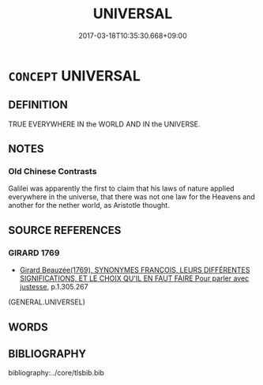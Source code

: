 # -*- mode: mandoku-tls-view -*-
#+TITLE: UNIVERSAL
#+DATE: 2017-03-18T10:35:30.668+09:00        
#+STARTUP: content
* =CONCEPT= UNIVERSAL
:PROPERTIES:
:CUSTOM_ID: uuid-8b799377-7bd7-4ecc-b4a3-13ad59ab15c3
:TR_ZH: 全宇宙的
:END:
** DEFINITION

TRUE EVERYWHERE IN the WORLD AND IN the UNIVERSE.

** NOTES

*** Old Chinese Contrasts
Galilei was apparently the first to claim that his laws of nature applied everywhere in the universe, that there was not one law for the Heavens and another for the nether world, as Aristotle thought.

** SOURCE REFERENCES
*** GIRARD 1769
 - [[cite:GIRARD-1769][Girard Beauzée(1769), SYNONYMES FRANÇOIS, LEURS DIFFÉRENTES SIGNIFICATIONS, ET LE CHOIX QU'IL EN FAUT FAIRE Pour parler avec justesse]], p.1.305.267
 (GENERAL.UNIVERSEL)
** WORDS
   :PROPERTIES:
   :VISIBILITY: children
   :END:
** BIBLIOGRAPHY
bibliography:../core/tlsbib.bib
